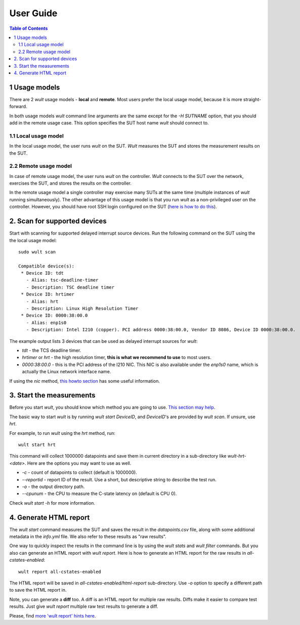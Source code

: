 .. -*- coding: utf-8 -*-
.. vim: ts=4 sw=4 tw=100 et ai si

==========
User Guide
==========

.. contents:: Table of Contents

.. _usage-models:

1 Usage models
==============

There are 2 *wult* usage models - **local** and **remote**. Most users prefer the local usage model,
because it is more straight-forward.

In both usage models *wult* command line arguments are the same except for the `-H SUTNAME` option,
that you should add in the remote usage case. This option specifies the SUT host name *wult* should
connect to.

.. _local-usage-model:

1.1 Local usage model
---------------------

.. image:: ../images/wult-local-usage-model.jpg
    :alt: Examples of local wult usage.

In the local usage model, the user runs *wult* on the SUT. *Wult* measures the SUT and stores the
measurement results on the SUT.

.. _remote-usage-model:

2.2 Remote usage model
----------------------

.. image:: ../images/wult-remote-usage-model.jpg
    :alt: Example of remote wult usage.

In case of remote usage model, the user runs *wult* on the controller. *Wult* connects to the SUT
over the network, exercises the SUT, and stores the results on the controller.

In the remote usage model a single controller may exercise many SUTs at the same time (multiple
instances of *wult* running simultaneously). The other advantage of this usage model is that you run
*wult* as a non-privileged user on the controller. However, you should have root SSH login
configured on the SUT (`here is how to do this <install-remote.html#passwordless-ssh>`_).


2. Scan for supported devices
=============================

Start with scanning for supported delayed interrupt source devices. Run the following command on the
SUT using the the local usage model: ::

 sudo wult scan

 Compatible device(s):
  * Device ID: tdt
    - Alias: tsc-deadline-timer
    - Description: TSC deadline timer
  * Device ID: hrtimer
    - Alias: hrt
    - Description: Linux High Resolution Timer
  * Device ID: 0000:38:00.0
    - Alias: enp1s0
    - Description: Intel I210 (copper). PCI address 0000:38:00.0, Vendor ID 8086, Device ID 0000:38:00.0.

The example output lists 3 devices that can be used as delayed interrupt sources for *wult*:

* *tdt* - the TCS deadline timer.
* *hrtimer* or *hrt* - the high resolution timer, **this is what we recommend to use** to most users.
* *0000:38:00.0* - this is the PCI address of the I210 NIC. This NIC is also available under the
  `enp1s0` name, which is actually the Linux network interface name.

If using the *nic* method, `this howto section <howto.html#intel-i210>`_ has
some useful information.


3. Start the measurements
=========================

Before you start *wult*, you should know which method you are going to use.
`This section may help <how-it-works.html#irq-source>`_.

The basic way to start *wult* is by running `wult start DeviceID`, and `DeviceID`'s are provided by
`wult scan`. If unsure, use *hrt*.

For example, to run *wult* using the *hrt* method, run: ::

 wult start hrt

This command will collect 1000000 datapoints and save them in current directory in a sub-directory
like `wult-hrt-<date>`. Here are the options you may want to use as well.

* `-c` - count of datapoints to collect (default is 1000000).
* `--reportid` - report ID of the result. Use a short, but descriptive string to describe the test
  run.
* `-o` - the output directory path.
* `--cpunum` - the CPU to measure the C-state latency on (default is CPU 0).

Check `wult start -h` for more information.

4. Generate HTML report
=======================

The `wult start` command measures the SUT and saves the result in the `datapoints.csv` file, along
with some additional metadata in the `info.yml` file. We also refer to these results as "raw
results".

One way to quickly inspect the results in the command line is by using the `wult stats` and `wult
filter` commands. But you also can generate an HTML report with `wult report`. Here is how to
generate an HTML report for the raw results in `all-cstates-enabled`: ::

 wult report all-cstates-enabled

The HTML report will be saved in `all-cstates-enabled/html-report` sub-directory. Use `-o` option to
specify a different path to save the HTML report in.

Note, you can generate a **diff** too. A diff is an HTML report for multiple raw results. Diffs make
it easier to compare test results. Just give `wult report` multiple raw test results to generate a
diff.

Please, find `more 'wult report' hints here <howto.html#wult-report>`_.

